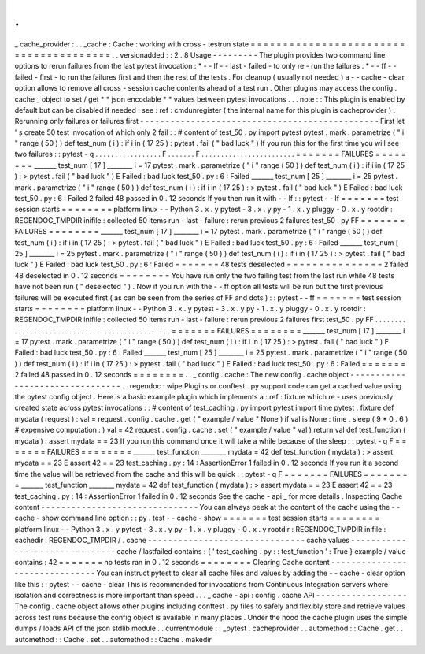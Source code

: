 .
.
_
cache_provider
:
.
.
_cache
:
Cache
:
working
with
cross
-
testrun
state
=
=
=
=
=
=
=
=
=
=
=
=
=
=
=
=
=
=
=
=
=
=
=
=
=
=
=
=
=
=
=
=
=
=
=
=
=
=
=
.
.
versionadded
:
:
2
.
8
Usage
-
-
-
-
-
-
-
-
-
The
plugin
provides
two
command
line
options
to
rerun
failures
from
the
last
pytest
invocation
:
*
-
-
lf
-
-
last
-
failed
-
to
only
re
-
run
the
failures
.
*
-
-
ff
-
-
failed
-
first
-
to
run
the
failures
first
and
then
the
rest
of
the
tests
.
For
cleanup
(
usually
not
needed
)
a
-
-
cache
-
clear
option
allows
to
remove
all
cross
-
session
cache
contents
ahead
of
a
test
run
.
Other
plugins
may
access
the
config
.
cache
_
object
to
set
/
get
*
*
json
encodable
*
*
values
between
pytest
invocations
.
.
.
note
:
:
This
plugin
is
enabled
by
default
but
can
be
disabled
if
needed
:
see
:
ref
:
cmdunregister
(
the
internal
name
for
this
plugin
is
cacheprovider
)
.
Rerunning
only
failures
or
failures
first
-
-
-
-
-
-
-
-
-
-
-
-
-
-
-
-
-
-
-
-
-
-
-
-
-
-
-
-
-
-
-
-
-
-
-
-
-
-
-
-
-
-
-
-
-
-
-
First
let
'
s
create
50
test
invocation
of
which
only
2
fail
:
:
#
content
of
test_50
.
py
import
pytest
pytest
.
mark
.
parametrize
(
"
i
"
range
(
50
)
)
def
test_num
(
i
)
:
if
i
in
(
17
25
)
:
pytest
.
fail
(
"
bad
luck
"
)
If
you
run
this
for
the
first
time
you
will
see
two
failures
:
:
pytest
-
q
.
.
.
.
.
.
.
.
.
.
.
.
.
.
.
.
.
F
.
.
.
.
.
.
.
F
.
.
.
.
.
.
.
.
.
.
.
.
.
.
.
.
.
.
.
.
.
.
.
.
=
=
=
=
=
=
=
FAILURES
=
=
=
=
=
=
=
=
_______
test_num
[
17
]
________
i
=
17
pytest
.
mark
.
parametrize
(
"
i
"
range
(
50
)
)
def
test_num
(
i
)
:
if
i
in
(
17
25
)
:
>
pytest
.
fail
(
"
bad
luck
"
)
E
Failed
:
bad
luck
test_50
.
py
:
6
:
Failed
_______
test_num
[
25
]
________
i
=
25
pytest
.
mark
.
parametrize
(
"
i
"
range
(
50
)
)
def
test_num
(
i
)
:
if
i
in
(
17
25
)
:
>
pytest
.
fail
(
"
bad
luck
"
)
E
Failed
:
bad
luck
test_50
.
py
:
6
:
Failed
2
failed
48
passed
in
0
.
12
seconds
If
you
then
run
it
with
-
-
lf
:
:
pytest
-
-
lf
=
=
=
=
=
=
=
test
session
starts
=
=
=
=
=
=
=
=
platform
linux
-
-
Python
3
.
x
.
y
pytest
-
3
.
x
.
y
py
-
1
.
x
.
y
pluggy
-
0
.
x
.
y
rootdir
:
REGENDOC_TMPDIR
inifile
:
collected
50
items
run
-
last
-
failure
:
rerun
previous
2
failures
test_50
.
py
FF
=
=
=
=
=
=
=
FAILURES
=
=
=
=
=
=
=
=
_______
test_num
[
17
]
________
i
=
17
pytest
.
mark
.
parametrize
(
"
i
"
range
(
50
)
)
def
test_num
(
i
)
:
if
i
in
(
17
25
)
:
>
pytest
.
fail
(
"
bad
luck
"
)
E
Failed
:
bad
luck
test_50
.
py
:
6
:
Failed
_______
test_num
[
25
]
________
i
=
25
pytest
.
mark
.
parametrize
(
"
i
"
range
(
50
)
)
def
test_num
(
i
)
:
if
i
in
(
17
25
)
:
>
pytest
.
fail
(
"
bad
luck
"
)
E
Failed
:
bad
luck
test_50
.
py
:
6
:
Failed
=
=
=
=
=
=
=
48
tests
deselected
=
=
=
=
=
=
=
=
=
=
=
=
=
=
=
2
failed
48
deselected
in
0
.
12
seconds
=
=
=
=
=
=
=
=
You
have
run
only
the
two
failing
test
from
the
last
run
while
48
tests
have
not
been
run
(
"
deselected
"
)
.
Now
if
you
run
with
the
-
-
ff
option
all
tests
will
be
run
but
the
first
previous
failures
will
be
executed
first
(
as
can
be
seen
from
the
series
of
FF
and
dots
)
:
:
pytest
-
-
ff
=
=
=
=
=
=
=
test
session
starts
=
=
=
=
=
=
=
=
platform
linux
-
-
Python
3
.
x
.
y
pytest
-
3
.
x
.
y
py
-
1
.
x
.
y
pluggy
-
0
.
x
.
y
rootdir
:
REGENDOC_TMPDIR
inifile
:
collected
50
items
run
-
last
-
failure
:
rerun
previous
2
failures
first
test_50
.
py
FF
.
.
.
.
.
.
.
.
.
.
.
.
.
.
.
.
.
.
.
.
.
.
.
.
.
.
.
.
.
.
.
.
.
.
.
.
.
.
.
.
.
.
.
.
.
.
.
.
=
=
=
=
=
=
=
FAILURES
=
=
=
=
=
=
=
=
_______
test_num
[
17
]
________
i
=
17
pytest
.
mark
.
parametrize
(
"
i
"
range
(
50
)
)
def
test_num
(
i
)
:
if
i
in
(
17
25
)
:
>
pytest
.
fail
(
"
bad
luck
"
)
E
Failed
:
bad
luck
test_50
.
py
:
6
:
Failed
_______
test_num
[
25
]
________
i
=
25
pytest
.
mark
.
parametrize
(
"
i
"
range
(
50
)
)
def
test_num
(
i
)
:
if
i
in
(
17
25
)
:
>
pytest
.
fail
(
"
bad
luck
"
)
E
Failed
:
bad
luck
test_50
.
py
:
6
:
Failed
=
=
=
=
=
=
=
2
failed
48
passed
in
0
.
12
seconds
=
=
=
=
=
=
=
=
.
.
_
config
.
cache
:
The
new
config
.
cache
object
-
-
-
-
-
-
-
-
-
-
-
-
-
-
-
-
-
-
-
-
-
-
-
-
-
-
-
-
-
-
-
-
.
.
regendoc
:
wipe
Plugins
or
conftest
.
py
support
code
can
get
a
cached
value
using
the
pytest
config
object
.
Here
is
a
basic
example
plugin
which
implements
a
:
ref
:
fixture
which
re
-
uses
previously
created
state
across
pytest
invocations
:
:
#
content
of
test_caching
.
py
import
pytest
import
time
pytest
.
fixture
def
mydata
(
request
)
:
val
=
request
.
config
.
cache
.
get
(
"
example
/
value
"
None
)
if
val
is
None
:
time
.
sleep
(
9
*
0
.
6
)
#
expensive
computation
:
)
val
=
42
request
.
config
.
cache
.
set
(
"
example
/
value
"
val
)
return
val
def
test_function
(
mydata
)
:
assert
mydata
=
=
23
If
you
run
this
command
once
it
will
take
a
while
because
of
the
sleep
:
:
pytest
-
q
F
=
=
=
=
=
=
=
FAILURES
=
=
=
=
=
=
=
=
_______
test_function
________
mydata
=
42
def
test_function
(
mydata
)
:
>
assert
mydata
=
=
23
E
assert
42
=
=
23
test_caching
.
py
:
14
:
AssertionError
1
failed
in
0
.
12
seconds
If
you
run
it
a
second
time
the
value
will
be
retrieved
from
the
cache
and
this
will
be
quick
:
:
pytest
-
q
F
=
=
=
=
=
=
=
FAILURES
=
=
=
=
=
=
=
=
_______
test_function
________
mydata
=
42
def
test_function
(
mydata
)
:
>
assert
mydata
=
=
23
E
assert
42
=
=
23
test_caching
.
py
:
14
:
AssertionError
1
failed
in
0
.
12
seconds
See
the
cache
-
api
_
for
more
details
.
Inspecting
Cache
content
-
-
-
-
-
-
-
-
-
-
-
-
-
-
-
-
-
-
-
-
-
-
-
-
-
-
-
-
-
-
-
You
can
always
peek
at
the
content
of
the
cache
using
the
-
-
cache
-
show
command
line
option
:
:
py
.
test
-
-
cache
-
show
=
=
=
=
=
=
=
test
session
starts
=
=
=
=
=
=
=
=
platform
linux
-
-
Python
3
.
x
.
y
pytest
-
3
.
x
.
y
py
-
1
.
x
.
y
pluggy
-
0
.
x
.
y
rootdir
:
REGENDOC_TMPDIR
inifile
:
cachedir
:
REGENDOC_TMPDIR
/
.
cache
-
-
-
-
-
-
-
-
-
-
-
-
-
-
-
-
-
-
-
-
-
-
-
-
-
-
-
-
-
-
-
cache
values
-
-
-
-
-
-
-
-
-
-
-
-
-
-
-
-
-
-
-
-
-
-
-
-
-
-
-
-
-
-
-
cache
/
lastfailed
contains
:
{
'
test_caching
.
py
:
:
test_function
'
:
True
}
example
/
value
contains
:
42
=
=
=
=
=
=
=
no
tests
ran
in
0
.
12
seconds
=
=
=
=
=
=
=
=
Clearing
Cache
content
-
-
-
-
-
-
-
-
-
-
-
-
-
-
-
-
-
-
-
-
-
-
-
-
-
-
-
-
-
-
-
You
can
instruct
pytest
to
clear
all
cache
files
and
values
by
adding
the
-
-
cache
-
clear
option
like
this
:
:
pytest
-
-
cache
-
clear
This
is
recommended
for
invocations
from
Continuous
Integration
servers
where
isolation
and
correctness
is
more
important
than
speed
.
.
.
_
cache
-
api
:
config
.
cache
API
-
-
-
-
-
-
-
-
-
-
-
-
-
-
-
-
-
-
The
config
.
cache
object
allows
other
plugins
including
conftest
.
py
files
to
safely
and
flexibly
store
and
retrieve
values
across
test
runs
because
the
config
object
is
available
in
many
places
.
Under
the
hood
the
cache
plugin
uses
the
simple
dumps
/
loads
API
of
the
json
stdlib
module
.
.
currentmodule
:
:
_pytest
.
cacheprovider
.
.
automethod
:
:
Cache
.
get
.
.
automethod
:
:
Cache
.
set
.
.
automethod
:
:
Cache
.
makedir
